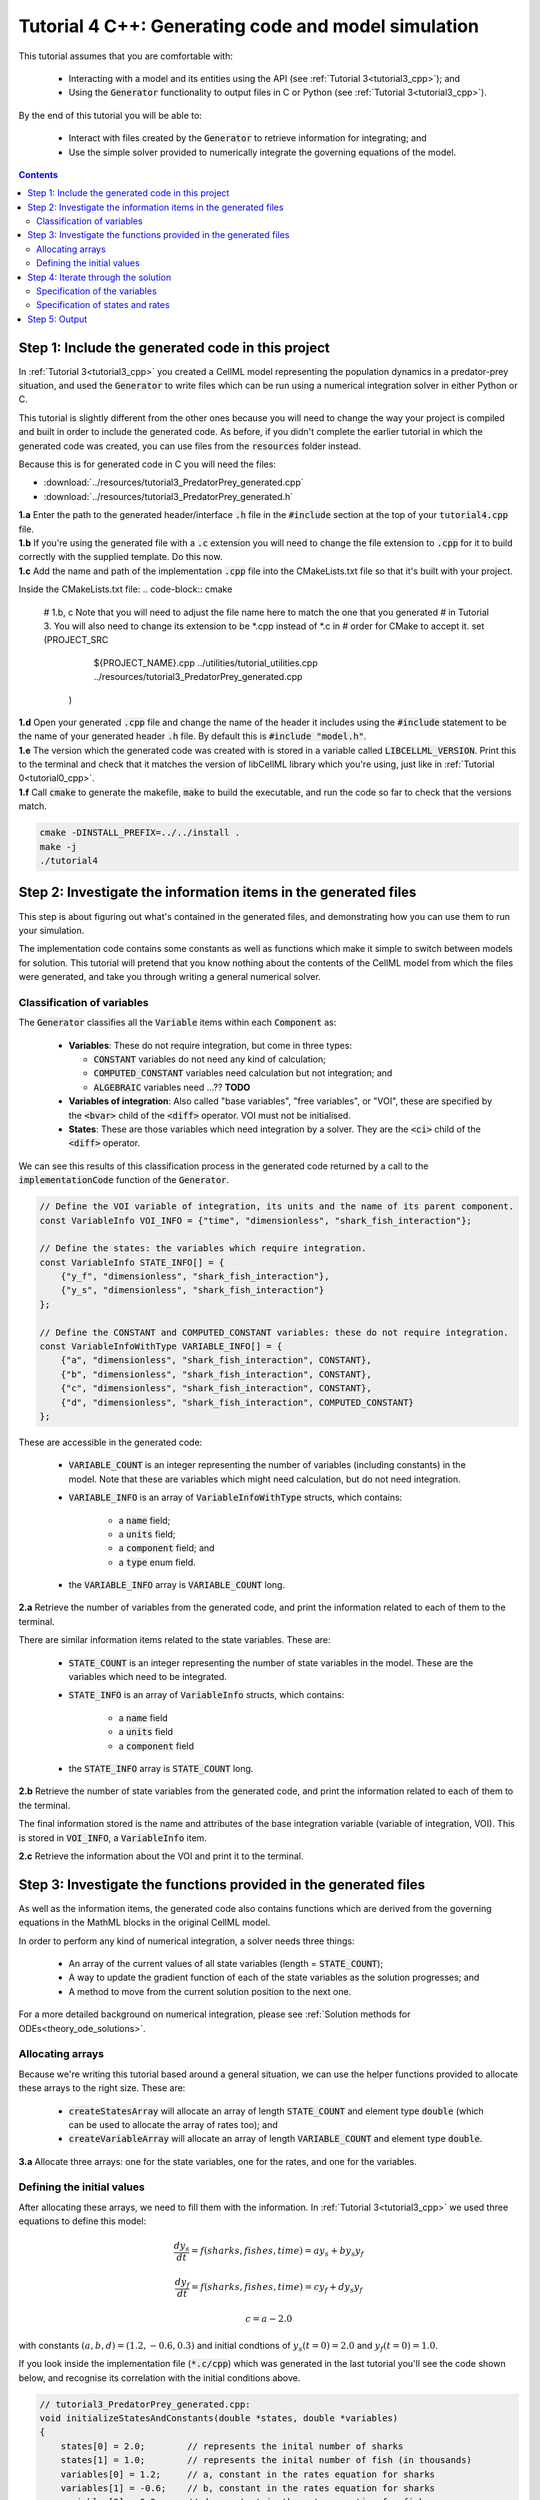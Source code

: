 .. _tutorial4_cpp:

====================================================
Tutorial 4 C++: Generating code and model simulation
====================================================

This tutorial assumes that you are comfortable with:

    - Interacting with a model and its entities using the API (see :ref:`Tutorial 3<tutorial3_cpp>`); and
    - Using the :code:`Generator` functionality to output files in C or Python (see :ref:`Tutorial 3<tutorial3_cpp>`).

By the end of this tutorial you will be able to:

    - Interact with files created by the :code:`Generator` to retrieve information for integrating; and
    - Use the simple solver provided to numerically integrate the governing equations of the model.

.. contents:: Contents
    :local:

Step 1: Include the generated code in this project
==================================================
In :ref:`Tutorial 3<tutorial3_cpp>` you created a CellML model representing the population dynamics in a predator-prey situation, and used the :code:`Generator` to write files which can be run using a numerical integration solver in either Python or C.

This tutorial is slightly different from the other ones because you will need to change the way your project is compiled and built in order to include the generated code.
As before, if you didn't complete the earlier tutorial in which the generated code was created, you can use files from the
:code:`resources` folder instead.

Because this is for generated code in C you will need the files:

- :download:`../resources/tutorial3_PredatorPrey_generated.cpp`
- :download:`../resources/tutorial3_PredatorPrey_generated.h`

.. container:: dothis

    **1.a** Enter the path to the generated header/interface :code:`.h` file in the :code:`#include` section at the top of your :code:`tutorial4.cpp` file.

.. container:: dothis

    **1.b** If you're using the generated file with a :code:`.c` extension you will need to change the file extension to :code:`.cpp` for it to build correctly with the supplied template.
    Do this now.

.. container:: dothis

    **1.c** Add the name and path of the implementation :code:`.cpp` file into the CMakeLists.txt file so that it's built with your project.

    Inside the CMakeLists.txt file:
    .. code-block:: cmake

        #   1.b, c Note that you will need to adjust the file name here to match the one that you generated
        #          in Tutorial 3.  You will also need to change its extension to be *.cpp instead of *.c in
        #          order for CMake to accept it.
        set (PROJECT_SRC
                ${PROJECT_NAME}.cpp
                ../utilities/tutorial_utilities.cpp
                ../resources/tutorial3_PredatorPrey_generated.cpp
             )

.. container:: dothis

    **1.d** Open your generated :code:`.cpp` file and change the name of the header it includes using the :code:`#include` statement to be the name of your generated header :code:`.h` file.
    By default this is :code:`#include "model.h"`.

.. container:: dothis

    **1.e** The version which the generated code was created with is stored in a variable called :code:`LIBCELLML_VERSION`.
    Print this to the terminal and check that it matches the version of libCellML library which you're using, just like in :ref:`Tutorial 0<tutorial0_cpp>`.

.. container:: dothis

    **1.f** Call :code:`cmake` to generate the makefile, :code:`make` to build the executable, and run the code so far to check that the versions match.

    .. code-block:: console

        cmake -DINSTALL_PREFIX=../../install .
        make -j
        ./tutorial4

Step 2: Investigate the information items in the generated files
================================================================
This step is about figuring out what's contained in the generated files, and demonstrating how you can use them to run your simulation.

The implementation code contains some constants as well as functions which make it simple to switch between models for solution.
This tutorial will pretend that you know nothing about the contents of the CellML model from which the files were generated, and take you through writing a general numerical solver.

Classification of variables
+++++++++++++++++++++++++++
The :code:`Generator` classifies all the :code:`Variable` items within each :code:`Component` as:

    - **Variables**: These do not require integration, but come in three types:

      - :code:`CONSTANT` variables do not need any kind of calculation;
      - :code:`COMPUTED_CONSTANT` variables need calculation but not integration; and
      - :code:`ALGEBRAIC` variables need ...?? **TODO**

    - **Variables of integration**: Also called "base variables", "free variables", or "VOI", these are specified by the :code:`<bvar>` child of the :code:`<diff>` operator.
      VOI must not be initialised.

    - **States**: These are those variables which need integration by a solver.
      They are the :code:`<ci>` child of the :code:`<diff>` operator.

We can see this results of this classification process in the generated code returned by a call to the :code:`implementationCode` function of the :code:`Generator`.

.. code-block:: cpp

  // Define the VOI variable of integration, its units and the name of its parent component.
  const VariableInfo VOI_INFO = {"time", "dimensionless", "shark_fish_interaction"};

  // Define the states: the variables which require integration.
  const VariableInfo STATE_INFO[] = {
      {"y_f", "dimensionless", "shark_fish_interaction"},
      {"y_s", "dimensionless", "shark_fish_interaction"}
  };

  // Define the CONSTANT and COMPUTED_CONSTANT variables: these do not require integration.
  const VariableInfoWithType VARIABLE_INFO[] = {
      {"a", "dimensionless", "shark_fish_interaction", CONSTANT},
      {"b", "dimensionless", "shark_fish_interaction", CONSTANT},
      {"c", "dimensionless", "shark_fish_interaction", CONSTANT},
      {"d", "dimensionless", "shark_fish_interaction", COMPUTED_CONSTANT}
  };

These are accessible in the generated code:

    - :code:`VARIABLE_COUNT` is an integer representing the number of variables (including constants) in the model.
      Note that these are variables which might need calculation, but do not need integration.

    - :code:`VARIABLE_INFO` is an array of :code:`VariableInfoWithType` structs, which contains:

        - a :code:`name` field;
        - a :code:`units` field;
        - a :code:`component` field; and
        - a :code:`type` enum field.

    - the :code:`VARIABLE_INFO` array is :code:`VARIABLE_COUNT` long.

.. container:: dothis

    **2.a** Retrieve the number of variables from the generated code, and print the information related to each of them to the terminal.

There are similar information items related to the state variables.
These are:

    - :code:`STATE_COUNT` is an integer representing the number of state variables in the model.
      These are the variables which need to be integrated.
    - :code:`STATE_INFO` is an array of :code:`VariableInfo`
      structs, which contains:

        - a :code:`name` field
        - a :code:`units` field
        - a :code:`component` field

    - the :code:`STATE_INFO` array is :code:`STATE_COUNT` long.

.. container:: dothis

    **2.b** Retrieve the number of state variables from the generated code, and print the information related to each of them to the terminal.

The final information stored is the name and attributes of the base integration variable (variable of integration, VOI).
This is stored in :code:`VOI_INFO`, a :code:`VariableInfo` item.

.. container:: dothis

    **2.c** Retrieve the information about the VOI and print it to the terminal.

Step 3: Investigate the functions provided in the generated files
=================================================================
As well as the information items, the generated code also contains functions which are derived from the governing equations in the MathML blocks in the original CellML model.

In order to perform any kind of numerical integration, a solver needs three things:

    - An array of the current values of all state variables (length = :code:`STATE_COUNT`);
    - A way to update the gradient function of each of the state variables as the solution progresses; and
    - A method to move from the current solution position to the next one.

For a more detailed background on numerical integration, please see :ref:`Solution methods for ODEs<theory_ode_solutions>`.

Allocating arrays
+++++++++++++++++
Because we're writing this tutorial based around a general situation, we can use the helper functions provided to allocate these arrays to the right size.
These are:

    - :code:`createStatesArray` will allocate an array of length :code:`STATE_COUNT` and element type :code:`double` (which can be used to allocate the array of rates too); and
    - :code:`createVariableArray` will allocate an array of length :code:`VARIABLE_COUNT` and element type :code:`double`.

.. container:: dothis

    **3.a** Allocate three arrays: one for the state variables, one for the rates, and one for the variables.

Defining the initial values
+++++++++++++++++++++++++++
After allocating these arrays, we need to fill them with the information.
In :ref:`Tutorial 3<tutorial3_cpp>` we used three equations to define this model:

.. math::

    \frac{dy_s}{dt} =f(sharks, fishes, time) = a y_s + b y_s y_f

    \frac{dy_f}{dt} =f(sharks, fishes, time) = c y_f + d y_s y_f

    c = a - 2.0

with constants :math:`(a, b, d)=(1.2, -0.6, 0.3)` and initial condtions of :math:`y_s(t=0)=2.0` and :math:`y_f(t=0)=1.0`.

If you look inside the implementation file (:code:`*.c/cpp`) which was generated in the last tutorial you'll see the code shown below, and recognise its correlation with the initial conditions above.

.. code-block:: cpp

    // tutorial3_PredatorPrey_generated.cpp:
    void initializeStatesAndConstants(double *states, double *variables)
    {
        states[0] = 2.0;        // represents the inital number of sharks
        states[1] = 1.0;        // represents the inital number of fish (in thousands)
        variables[0] = 1.2;     // a, constant in the rates equation for sharks
        variables[1] = -0.6;    // b, constant in the rates equation for sharks
        variables[2] = 0.3;     // d, constant in the rates equation for fish
    }

.. container:: dothis

    **3.b** Call the :code:`initializeStatesAndConstants` function to initalise the arrays you created earlier.
    Print them to the terminal for checking. **TODO** US spelling of functions??

Printing to the terminal should show you that while the CellML :code:`Variable` items for which we specified an initial value have been applied, the constant :code:`c` has not yet been evaluated.
There's a second helper function :code:`computeComputedConstants(double *variables)` which will do this for you.

.. code-block:: cpp

    // tutorial3_PredatorPrey_generated.cpp:
    void computeComputedConstants(double *variables)
    {
        variables[3] = variables[0] - 2.0;    // c, constant in the rates equation for fish
    }

.. container:: dothis

    **3.c** Call the :code:`computeComputedConstants` function, and reprint the variables array to the terminal to check that the initial values for all variables have now been set correctly.

Now we're ready to begin solving the model.

Step 4: Iterate through the solution
====================================
A simple solver has been provided for you already, as outlined in :ref:`<solver>`.
Please visit that page for details of its operation, or you can easily write your own following the steps below.

We now make use of a simple routine to step through the solution iterations using the Euler method to update the state variables.
Following initialisation of some solution controls (time step, end point) there are three general parts to each iteration:

    - Computing the variables at the current timestep;
    - Computing the gradient functions or rates at the current timestep; and
    - Updating the state variables using an Euler\* step.
      \* Note that this could be any stepping method - we just use this one as it's very simple.

.. container:: dothis

    **4.a** Define some variables to control the total number of steps to take, and the size that those steps should be.
    In this example it's safe to use a step of 0.001 and an end time of 20.

.. container:: dothis

    **4.b** Create a file for output and open it.
    We'll simply write the solution directly to the file instead of allocating memory for storage.
    Name your columns with VOI and the state variable names and units.

Specification of the variables
++++++++++++++++++++++++++++++
In each iteration the variables may need to be updated.
In our example we do not have any dependencies (that is, :math:`a, b, c, d` are constants) so the function which updates them is blank here; this is not true of the general case.

.. code-block:: cpp

    // tutorial3_PredatorPrey_generated.cpp:
    void computeVariables(double voi, double *states, double *rates, double *variables)
    {
    }

Specification of states and rates
+++++++++++++++++++++++++++++++++
Once a :code:`Variable` has been identified as a *state* variable, it is paired by the :code:`Generator` to its corresponding entry in the :code:`rates` array, which represents its gradient function.

Because the gradients of each of the :code:`states` could include dependency on time or any variable value, the gradients must be updated throughout the solution process.
This is done by calling the :code:`computeRates` function to recalculate the rate for each state variable.

.. code-block:: cpp

    void computeRates(double voi, double *states, double *rates, double *variables)
    {
        // The "rates" array contains the gradient function for each of the variables
        // which is being integrated (the "states")

        // This equation is the equivalent of d(sharks)/dt = a*y_sharks + b*y_sharks*y_fishes
        rates[0] = variables[0]*states[0] + variables[1]*states[0]*states[1];

        // This equation is the equivalent of d(fishes)/dt = c*y_fishes + d*y_sharks*y_fishes
        rates[1] = variables[3]*states[1] + variables[2]*states[0]*states[1];
    }

**TODO** Check which order to call these in? rates or variables first?

.. container:: dothis

    **4.c** Iterate through the time interval :math:`[0, 20]` and update the state variables using the Euler update method: :code:`x[n+1] = x[n] + r[n]*stepSize`.
    At each step you will need to:

        - Recompute the variables, :code:`y`;
        - Recompute the rates, :code:`r`;
        - Compute the state variables :code:`x`, using the update method above; and
        - Write the output to a file.

Step 5: Output
==============

.. container:: dothis

    **5.a** Now it's time for housekeeping.
    Use the :code:`deleteArray` function to free the three arrays you allocated in step 3.a.

.. container:: dothis

    **5.b** You can retrieve your solution from the file you've written for plotting in your program of choice.
    If all has gone well you should see something similar to that shown in :numref:`sharks_and_fish` below.

.. figure:: ../images/sharks_and_fish.png
   :name: sharks_and_fish
   :alt: Euler solution to the predator-prey model
   :align: center

   Euler solution to the predator-prey population model

.. container:: dothis

    **5.c** Go and have a cuppa, you're done!
